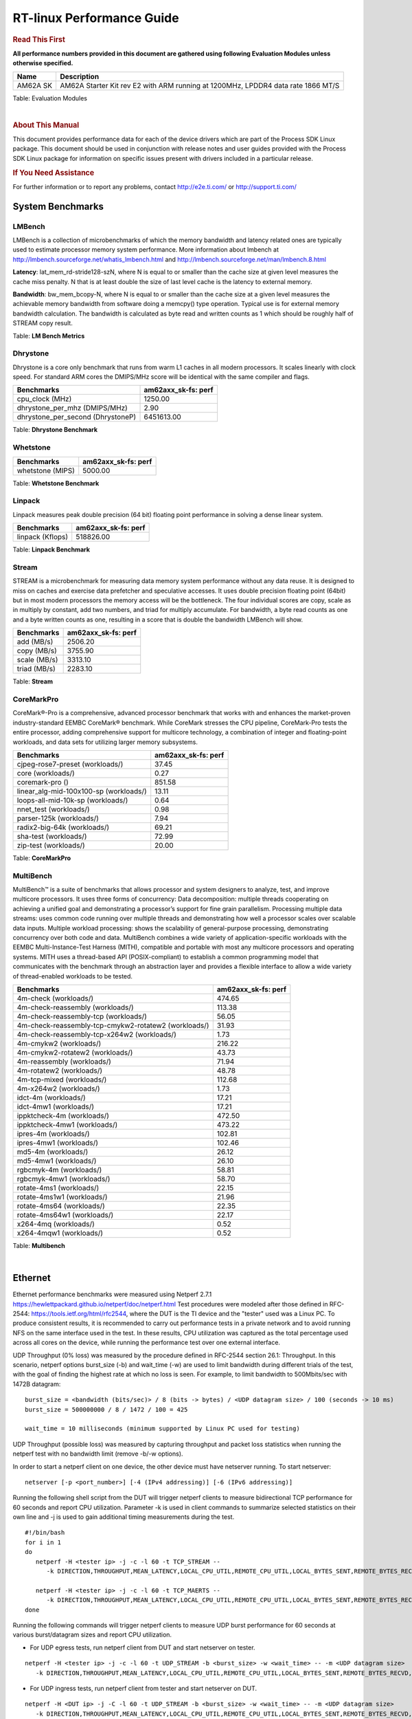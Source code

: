 ===========================
 RT-linux Performance Guide
===========================

.. rubric::  **Read This First**

**All performance numbers provided in this document are gathered using
following Evaluation Modules unless otherwise specified.**

+----------------+----------------------------------------------------------------------------------------------------------------+
| Name           | Description                                                                                                    |
+================+================================================================================================================+
| AM62A SK       | AM62A Starter Kit rev E2 with ARM running at 1200MHz, LPDDR4 data rate 1866 MT/S                               |
+----------------+----------------------------------------------------------------------------------------------------------------+

Table:  Evaluation Modules

|

.. rubric::  About This Manual

This document provides performance data for each of the device drivers
which are part of the Process SDK Linux package. This document should be
used in conjunction with release notes and user guides provided with the
Process SDK Linux package for information on specific issues present
with drivers included in a particular release.

.. rubric::  If You Need Assistance

For further information or to report any problems, contact
http://e2e.ti.com/ or http://support.ti.com/


System Benchmarks
-------------------------

LMBench
^^^^^^^^^^^^^^^^^^^^^^^^^^^
LMBench is a collection of microbenchmarks of which the memory bandwidth 
and latency related ones are typically used to estimate processor 
memory system performance. More information about lmbench at 
http://lmbench.sourceforge.net/whatis_lmbench.html and
http://lmbench.sourceforge.net/man/lmbench.8.html

  
**Latency**: lat_mem_rd-stride128-szN, where N is equal to or smaller than the cache
size at given level measures the cache miss penalty. N that is at least
double the size of last level cache is the latency to external memory.

**Bandwidth**: bw_mem_bcopy-N, where N is equal to or smaller than the cache size at
a given level measures the achievable memory bandwidth from software doing
a memcpy() type operation. Typical use is for external memory bandwidth
calculation. The bandwidth is calculated as byte read and written counts
as 1 which should be roughly half of STREAM copy result.

.. csv-table::
    :header: "Benchmarks","am62axx_sk-fs: perf"
    "af_unix_sock_stream_latency (microsec)","39.51"
    "af_unix_socket_stream_bandwidth (MBs)","1610.93"
    "bw_file_rd-io-1mb (MB/s)","1168.81"
    "bw_file_rd-o2c-1mb (MB/s)","140.49"
    "bw_mem-bcopy-16mb (MB/s)","1830.66"
    "bw_mem-bcopy-1mb (MB/s)","2046.89"
    "bw_mem-bcopy-2mb (MB/s)","1848.43"
    "bw_mem-bcopy-4mb (MB/s)","1814.06"
    "bw_mem-bcopy-8mb (MB/s)","1830.04"
    "bw_mem-bzero-16mb (MB/s)","7392.58"
    "bw_mem-bzero-1mb (MB/s)","4721.81 (min 2046.89, max 7396.72)"
    "bw_mem-bzero-2mb (MB/s)","4619.45 (min 1848.43, max 7390.46)"
    "bw_mem-bzero-4mb (MB/s)","4595.21 (min 1814.06, max 7376.36)"
    "bw_mem-bzero-8mb (MB/s)","4609.60 (min 1830.04, max 7389.16)"
    "bw_mem-cp-16mb (MB/s)","938.47"
    "bw_mem-cp-1mb (MB/s)","4281.81 (min 931.45, max 7632.17)"
    "bw_mem-cp-2mb (MB/s)","4214.92 (min 933.85, max 7495.98)"
    "bw_mem-cp-4mb (MB/s)","4184.49 (min 913.24, max 7455.73)"
    "bw_mem-cp-8mb (MB/s)","4207.62 (min 989.49, max 7425.74)"
    "bw_mem-fcp-16mb (MB/s)","1581.81"
    "bw_mem-fcp-1mb (MB/s)","4664.92 (min 1933.11, max 7396.72)"
    "bw_mem-fcp-2mb (MB/s)","4555.23 (min 1719.99, max 7390.46)"
    "bw_mem-fcp-4mb (MB/s)","4561.67 (min 1746.98, max 7376.36)"
    "bw_mem-fcp-8mb (MB/s)","4565.95 (min 1742.73, max 7389.16)"
    "bw_mem-frd-16mb (MB/s)","1865.67"
    "bw_mem-frd-1mb (MB/s)","1900.99 (min 1868.87, max 1933.11)"
    "bw_mem-frd-2mb (MB/s)","1755.25 (min 1719.99, max 1790.51)"
    "bw_mem-frd-4mb (MB/s)","1738.17 (min 1729.36, max 1746.98)"
    "bw_mem-frd-8mb (MB/s)","1705.40 (min 1668.06, max 1742.73)"
    "bw_mem-fwr-16mb (MB/s)","7413.13"
    "bw_mem-fwr-1mb (MB/s)","4750.52 (min 1868.87, max 7632.17)"
    "bw_mem-fwr-2mb (MB/s)","4643.25 (min 1790.51, max 7495.98)"
    "bw_mem-fwr-4mb (MB/s)","4592.55 (min 1729.36, max 7455.73)"
    "bw_mem-fwr-8mb (MB/s)","4546.90 (min 1668.06, max 7425.74)"
    "bw_mem-rd-16mb (MB/s)","1932.60"
    "bw_mem-rd-1mb (MB/s)","2088.41 (min 1971.33, max 2205.48)"
    "bw_mem-rd-2mb (MB/s)","1838.65 (min 1719.39, max 1957.91)"
    "bw_mem-rd-4mb (MB/s)","1844.61 (min 1739.89, max 1949.32)"
    "bw_mem-rd-8mb (MB/s)","1848.61 (min 1761.34, max 1935.87)"
    "bw_mem-rdwr-16mb (MB/s)","1796.54"
    "bw_mem-rdwr-1mb (MB/s)","1393.51 (min 931.45, max 1855.57)"
    "bw_mem-rdwr-2mb (MB/s)","1272.73 (min 933.85, max 1611.60)"
    "bw_mem-rdwr-4mb (MB/s)","1301.10 (min 913.24, max 1688.95)"
    "bw_mem-rdwr-8mb (MB/s)","1358.31 (min 989.49, max 1727.12)"
    "bw_mem-wr-16mb (MB/s)","1786.11"
    "bw_mem-wr-1mb (MB/s)","1913.45 (min 1855.57, max 1971.33)"
    "bw_mem-wr-2mb (MB/s)","1665.50 (min 1611.60, max 1719.39)"
    "bw_mem-wr-4mb (MB/s)","1714.42 (min 1688.95, max 1739.89)"
    "bw_mem-wr-8mb (MB/s)","1744.23 (min 1727.12, max 1761.34)"
    "bw_mmap_rd-mo-1mb (MB/s)","2204.26"
    "bw_mmap_rd-o2c-1mb (MB/s)","603.68"
    "bw_pipe (MB/s)","479.04"
    "bw_unix (MB/s)","1610.93"
    "lat_connect (us)","95.80"
    "lat_ctx-2-128k (us)","5.17"
    "lat_ctx-2-256k (us)","4.64"
    "lat_ctx-4-128k (us)","4.43"
    "lat_ctx-4-256k (us)","0.09"
    "lat_fs-0k (num_files)","249.00"
    "lat_fs-10k (num_files)","117.00"
    "lat_fs-1k (num_files)","145.00"
    "lat_fs-4k (num_files)","158.00"
    "lat_mem_rd-stride128-sz1000k (ns)","30.68"
    "lat_mem_rd-stride128-sz125k (ns)","6.25"
    "lat_mem_rd-stride128-sz250k (ns)","6.53"
    "lat_mem_rd-stride128-sz31k (ns)","2.43"
    "lat_mem_rd-stride128-sz50 (ns)","2.40"
    "lat_mem_rd-stride128-sz500k (ns)","12.16"
    "lat_mem_rd-stride128-sz62k (ns)","5.89"
    "lat_mmap-1m (us)","61.00"
    "lat_ops-double-add (ns)","0.58"
    "lat_ops-double-mul (ns)","3.21"
    "lat_ops-float-add (ns)","0.58"
    "lat_ops-float-mul (ns)","3.21"
    "lat_ops-int-add (ns)","0.80"
    "lat_ops-int-bit (ns)","0.53"
    "lat_ops-int-div (ns)","4.84"
    "lat_ops-int-mod (ns)","5.08"
    "lat_ops-int-mul (ns)","2.43"
    "lat_ops-int64-add (ns)","0.80"
    "lat_ops-int64-bit (ns)","0.53"
    "lat_ops-int64-div (ns)","7.65"
    "lat_ops-int64-mod (ns)","5.88"
    "lat_pagefault (us)","1.32"
    "lat_pipe (us)","21.62"
    "lat_proc-exec (us)","1140.40"
    "lat_proc-fork (us)","941.83"
    "lat_proc-proccall (us)","0.01"
    "lat_select (us)","35.52"
    "lat_sem (us)","2.89"
    "lat_sig-catch (us)","6.48"
    "lat_sig-install (us)","0.77"
    "lat_sig-prot (us)","0.55"
    "lat_syscall-fstat (us)","1.72"
    "lat_syscall-null (us)","0.43"
    "lat_syscall-open (us)","6170.00"
    "lat_syscall-read (us)","0.74"
    "lat_syscall-stat (us)","4.59"
    "lat_syscall-write (us)","0.65"
    "lat_tcp (us)","0.92"
    "lat_unix (us)","39.51"
    "latency_for_0.50_mb_block_size (nanosec)","12.16"
    "latency_for_1.00_mb_block_size (nanosec)","15.34 (min 0.00, max 30.68)"
    "pipe_bandwidth (MBs)","479.04"
    "pipe_latency (microsec)","21.62"
    "procedure_call (microsec)","0.01"
    "select_on_200_tcp_fds (microsec)","35.52"
    "semaphore_latency (microsec)","2.89"
    "signal_handler_latency (microsec)","0.77"
    "signal_handler_overhead (microsec)","6.48"
    "tcp_ip_connection_cost_to_localhost (microsec)","95.80"
    "tcp_latency_using_localhost (microsec)","0.92"


Table:  **LM Bench Metrics**



Dhrystone
^^^^^^^^^^^^^^^^^^^^^^^^^^^
Dhrystone is a core only benchmark that runs from warm L1 caches in all
modern processors. It scales linearly with clock speed. For standard ARM
cores the DMIPS/MHz score will be identical with the same compiler and flags.

.. csv-table::
    :header: "Benchmarks","am62axx_sk-fs: perf"

    "cpu_clock (MHz)","1250.00"
    "dhrystone_per_mhz (DMIPS/MHz)","2.90"
    "dhrystone_per_second (DhrystoneP)","6451613.00"


Table:  **Dhrystone Benchmark**



Whetstone
^^^^^^^^^^^^^^^^^^^^^^^^^^^

.. csv-table::
    :header: "Benchmarks","am62axx_sk-fs: perf"

    "whetstone (MIPS)","5000.00"


Table:  **Whetstone Benchmark**



Linpack
^^^^^^^^^^^^^^^^^^^^^^^^^^^
Linpack measures peak double precision (64 bit) floating point performance in
solving a dense linear system.

.. csv-table::
    :header: "Benchmarks","am62axx_sk-fs: perf"

    "linpack (Kflops)","518826.00"


Table:  **Linpack Benchmark**


Stream
^^^^^^^^^^^^^^^^^^^^^^^^^^^
STREAM is a microbenchmark for measuring data memory system performance without
any data reuse. It is designed to miss on caches and exercise data prefetcher 
and speculative accesses.
It uses double precision floating point (64bit) but in
most modern processors the memory access will be the bottleneck. 
The four individual scores are copy, scale as in multiply by constant,
add two numbers, and triad for multiply accumulate.
For bandwidth, a byte read counts as one and a byte written counts as one,
resulting in a score that is double the bandwidth LMBench will show.

.. csv-table::
    :header: "Benchmarks","am62axx_sk-fs: perf"

    "add (MB/s)","2506.20"
    "copy (MB/s)","3755.90"
    "scale (MB/s)","3313.10"
    "triad (MB/s)","2283.10"


Table:  **Stream**



CoreMarkPro
^^^^^^^^^^^^^^^^^^^^^^^^^^^
CoreMark®-Pro is a comprehensive, advanced processor benchmark that works with
and enhances the market-proven industry-standard EEMBC CoreMark® benchmark.
While CoreMark stresses the CPU pipeline, CoreMark-Pro tests the entire processor,
adding comprehensive support for multicore technology, a combination of integer
and floating-point workloads, and data sets for utilizing larger memory subsystems.


.. csv-table::
    :header: "Benchmarks","am62axx_sk-fs: perf"

    "cjpeg-rose7-preset (workloads/)","37.45"
    "core (workloads/)","0.27"
    "coremark-pro ()","851.58"
    "linear_alg-mid-100x100-sp (workloads/)","13.11"
    "loops-all-mid-10k-sp (workloads/)","0.64"
    "nnet_test (workloads/)","0.98"
    "parser-125k (workloads/)","7.94"
    "radix2-big-64k (workloads/)","69.21"
    "sha-test (workloads/)","72.99"
    "zip-test (workloads/)","20.00"


Table:  **CoreMarkPro**


 
 


MultiBench
^^^^^^^^^^^^^^^^^^^^^^^^^^^
MultiBench™ is a suite of benchmarks that allows processor and system designers to
analyze, test, and improve multicore processors. It uses three forms of concurrency:
Data decomposition: multiple threads cooperating on achieving a unified goal and
demonstrating a processor’s support for fine grain parallelism.
Processing multiple data streams: uses common code running over multiple threads and
demonstrating how well a processor scales over scalable data inputs.
Multiple workload processing: shows the scalability of general-purpose processing,
demonstrating concurrency over both code and data.
MultiBench combines a wide variety of application-specific workloads with the EEMBC
Multi-Instance-Test Harness (MITH), compatible and portable with most any multicore
processors and operating systems. MITH uses a thread-based API (POSIX-compliant) to
establish a common programming model that communicates with the benchmark through an
abstraction layer and provides a flexible interface to allow a wide variety of
thread-enabled workloads to be tested.

.. csv-table::
    :header: "Benchmarks","am62axx_sk-fs: perf"

    "4m-check (workloads/)","474.65"
    "4m-check-reassembly (workloads/)","113.38"
    "4m-check-reassembly-tcp (workloads/)","56.05"
    "4m-check-reassembly-tcp-cmykw2-rotatew2 (workloads/)","31.93"
    "4m-check-reassembly-tcp-x264w2 (workloads/)","1.73"
    "4m-cmykw2 (workloads/)","216.22"
    "4m-cmykw2-rotatew2 (workloads/)","43.73"
    "4m-reassembly (workloads/)","71.94"
    "4m-rotatew2 (workloads/)","48.78"
    "4m-tcp-mixed (workloads/)","112.68"
    "4m-x264w2 (workloads/)","1.73"
    "idct-4m (workloads/)","17.21"
    "idct-4mw1 (workloads/)","17.21"
    "ippktcheck-4m (workloads/)","472.50"
    "ippktcheck-4mw1 (workloads/)","473.22"
    "ipres-4m (workloads/)","102.81"
    "ipres-4mw1 (workloads/)","102.46"
    "md5-4m (workloads/)","26.12"
    "md5-4mw1 (workloads/)","26.10"
    "rgbcmyk-4m (workloads/)","58.81"
    "rgbcmyk-4mw1 (workloads/)","58.70"
    "rotate-4ms1 (workloads/)","22.15"
    "rotate-4ms1w1 (workloads/)","21.96"
    "rotate-4ms64 (workloads/)","22.35"
    "rotate-4ms64w1 (workloads/)","22.17"
    "x264-4mq (workloads/)","0.52"
    "x264-4mqw1 (workloads/)","0.52"


Table:  **Multibench**

|


Ethernet
-----------------
Ethernet performance benchmarks were measured using Netperf 2.7.1 https://hewlettpackard.github.io/netperf/doc/netperf.html
Test procedures were modeled after those defined in RFC-2544:
https://tools.ietf.org/html/rfc2544, where the DUT is the TI device 
and the "tester" used was a Linux PC. To produce consistent results,
it is recommended to carry out performance tests in a private network and to avoid 
running NFS on the same interface used in the test. In these results, 
CPU utilization was captured as the total percentage used across all cores on the device,
while running the performance test over one external interface.  

UDP Throughput (0% loss) was measured by the procedure defined in RFC-2544 section 26.1: Throughput.
In this scenario, netperf options burst_size (-b) and wait_time (-w) are used to limit bandwidth
during different trials of the test, with the goal of finding the highest rate at which 
no loss is seen. For example, to limit bandwidth to 500Mbits/sec with 1472B datagram:

::

   burst_size = <bandwidth (bits/sec)> / 8 (bits -> bytes) / <UDP datagram size> / 100 (seconds -> 10 ms)
   burst_size = 500000000 / 8 / 1472 / 100 = 425 

   wait_time = 10 milliseconds (minimum supported by Linux PC used for testing)

UDP Throughput (possible loss) was measured by capturing throughput and packet loss statistics when
running the netperf test with no bandwidth limit (remove -b/-w options). 

In order to start a netperf client on one device, the other device must have netserver running.
To start netserver:

::

   netserver [-p <port_number>] [-4 (IPv4 addressing)] [-6 (IPv6 addressing)]
 
Running the following shell script from the DUT will trigger netperf clients to measure 
bidirectional TCP performance for 60 seconds and report CPU utilization. Parameter -k is used in
client commands to summarize selected statistics on their own line and -j is used to gain 
additional timing measurements during the test.  

::

   #!/bin/bash
   for i in 1
   do
      netperf -H <tester ip> -j -c -l 60 -t TCP_STREAM --
         -k DIRECTION,THROUGHPUT,MEAN_LATENCY,LOCAL_CPU_UTIL,REMOTE_CPU_UTIL,LOCAL_BYTES_SENT,REMOTE_BYTES_RECVD,LOCAL_SEND_SIZE &
      
      netperf -H <tester ip> -j -c -l 60 -t TCP_MAERTS --
         -k DIRECTION,THROUGHPUT,MEAN_LATENCY,LOCAL_CPU_UTIL,REMOTE_CPU_UTIL,LOCAL_BYTES_SENT,REMOTE_BYTES_RECVD,LOCAL_SEND_SIZE &
   done

Running the following commands will trigger netperf clients to measure UDP burst performance for 
60 seconds at various burst/datagram sizes and report CPU utilization. 

- For UDP egress tests, run netperf client from DUT and start netserver on tester.

::

   netperf -H <tester ip> -j -c -l 60 -t UDP_STREAM -b <burst_size> -w <wait_time> -- -m <UDP datagram size> 
      -k DIRECTION,THROUGHPUT,MEAN_LATENCY,LOCAL_CPU_UTIL,REMOTE_CPU_UTIL,LOCAL_BYTES_SENT,REMOTE_BYTES_RECVD,LOCAL_SEND_SIZE 

- For UDP ingress tests, run netperf client from tester and start netserver on DUT. 

::

   netperf -H <DUT ip> -j -C -l 60 -t UDP_STREAM -b <burst_size> -w <wait_time> -- -m <UDP datagram size>
      -k DIRECTION,THROUGHPUT,MEAN_LATENCY,LOCAL_CPU_UTIL,REMOTE_CPU_UTIL,LOCAL_BYTES_SENT,REMOTE_BYTES_RECVD,LOCAL_SEND_SIZE 

|


CPSW/CPSW2g/CPSW3g Ethernet Driver 
^^^^^^^^^^^^^^^^^^^^^^^^^^^^^^^^^^


.. rubric::  TCP Bidirectional Throughput 
   :name: CPSW2g-tcp-bidirectional-throughput

.. csv-table::
    :header: "Command Used","am62axx_sk-fs: THROUGHPUT (Mbits/sec)","am62axx_sk-fs: CPU Load % (LOCAL_CPU_UTIL)"

    "netperf -H 192.168.0.1 -j -c -C -l 60 -t TCP_STREAM; netperf -H 192.168.0.1 -j -c -C -l 60 -t TCP_MAERTS","1685.70","42.42"

Table: **CPSW TCP Bidirectional Throughput**

|



.. rubric::  UDP Throughput 
   :name: CPSW2g-udp-throughput-0-loss

.. csv-table::
    :header: "Frame Size(bytes)","am62axx_sk-fs: UDP Datagram Size(bytes) (LOCAL_SEND_SIZE)","am62axx_sk-fs: THROUGHPUT (Mbits/sec)","am62axx_sk-fs: CPU Load % (LOCAL_CPU_UTIL)"

    "64","18.00","10.36","48.30"
    "128","82.00","46.42","47.88"
    "256","210.00","119.83","47.89"
    "1024","978.00","92.32","10.41"
    "1518","1472.00","170.75","10.59"

Table: **CPSW UDP Egress Throughput**

|



.. csv-table::
    :header: "Frame Size(bytes)","am62axx_sk-fs: UDP Datagram Size(bytes) (LOCAL_SEND_SIZE)","am62axx_sk-fs: THROUGHPUT (Mbits/sec)","am62axx_sk-fs: CPU Load % (LOCAL_CPU_UTIL)"

    "64","18.00","1.27","8.38"
    "128","82.00","7.02","2.95"
    "256","210.00","17.64","4.02"
    "1024","978.00","91.54","9.09"
    "1518","1472.00","143.66","9.43"

Table: **CPSW UDP Ingress Throughput (0% loss)**

|



.. csv-table::
    :header: "Frame Size(bytes)","am62axx_sk-fs: UDP Datagram Size(bytes) (LOCAL_SEND_SIZE)","am62axx_sk-fs: THROUGHPUT (Mbits/sec)","am62axx_sk-fs: CPU Load % (LOCAL_CPU_UTIL)","am62axx_sk-fs: Packet Loss %"

    "64","18.00","20.15","40.52","70.89"
    "128","82.00","89.91","40.96","65.88"
    "256","210.00","226.14","42.17","64.29"
    "1024","978.00","936.01","42.44","0.08"
    "1518","1472.00","956.84","39.99","0.02"

Table: **CPSW UDP Ingress Throughput (possible loss)**

|
 

 
CRYPTO Driver
-------------------------


OpenSSL Performance
^^^^^^^^^^^^^^^^^^^^^^^^^^^


.. csv-table::
    :header: "Algorithm","Buffer Size (in bytes)","am62axx_sk-fs: throughput (KBytes/Sec)"

    "aes-128-cbc","1024","21167.79"
    "aes-128-cbc","16","411.44"
    "aes-128-cbc","16384","83367.25"
    "aes-128-cbc","256","6201.94"
    "aes-128-cbc","64","1621.76"
    "aes-128-cbc","8192","69033.98"
    "aes-192-cbc","1024","20931.58"
    "aes-192-cbc","16","414.10"
    "aes-192-cbc","16384","75688.62"
    "aes-192-cbc","256","6210.73"
    "aes-192-cbc","64","1634.03"
    "aes-192-cbc","8192","63892.14"
    "aes-256-cbc","1024","20416.51"
    "aes-256-cbc","16","412.90"
    "aes-256-cbc","16384","69277.01"
    "aes-256-cbc","256","6145.88"
    "aes-256-cbc","64","1610.69"
    "aes-256-cbc","8192","59189.93"
    "des-cbc","1024","23051.95"
    "des-cbc","16","4122.59"
    "des-cbc","16384","24663.38"
    "des-cbc","256","18923.78"
    "des-cbc","64","11011.56"
    "des-cbc","8192","24545.96"
    "des3","1024","9750.87"
    "des3","16","3229.89"
    "des3","16384","10032.47"
    "des3","256","8893.61"
    "des3","64","6573.42"
    "des3","8192","10005.16"
    "md5","1024","41871.02"
    "md5","16","886.54"
    "md5","16384","133802.67"
    "md5","256","12976.64"
    "md5","64","3446.57"
    "md5","8192","116471.13"
    "sha1","1024","49449.30"
    "sha1","16","846.15"
    "sha1","16384","304911.70"
    "sha1","256","13363.88"
    "sha1","64","3425.77"
    "sha1","8192","225503.91"
    "sha224","1024","49502.89"
    "sha224","16","848.51"
    "sha224","16384","311083.01"
    "sha224","256","13263.36"
    "sha224","64","3375.25"
    "sha224","8192","228018.86"
    "sha256","1024","29983.40"
    "sha256","16","496.45"
    "sha256","16384","248146.60"
    "sha256","256","7828.39"
    "sha256","64","1979.52"
    "sha256","8192","166207.49"
    "sha384","1024","30427.82"
    "sha384","16","831.21"
    "sha384","16384","65465.00"
    "sha384","256","11166.89"
    "sha384","64","3314.47"
    "sha384","8192","60708.18"
    "sha512","1024","21775.70"
    "sha512","16","489.23"
    "sha512","16384","62133.59"
    "sha512","256","7042.13"
    "sha512","64","1959.25"
    "sha512","8192","55184.04"


|



.. csv-table::
    :header: "Algorithm","am62axx_sk-fs: CPU Load"

    "aes-128-cbc","37.00"
    "aes-192-cbc","36.00"
    "aes-256-cbc","35.00"
    "des-cbc","97.00"
    "des3","97.00"
    "md5","98.00"
    "sha1","98.00"
    "sha224","98.00"
    "sha256","98.00"
    "sha384","88.00"
    "sha512","98.00"

 

|

Listed for each algorithm are the code snippets used to run each benchmark test.

|

::

    time -v openssl speed -elapsed -evp aes-128-cbc

 




IPSec Software Performance
^^^^^^^^^^^^^^^^^^^^^^^^^^^

.. csv-table::
    :header: "Algorithm","am62axx_sk-fs: Throughput (Mbps)","am62axx_sk-fs: Packets/Sec","am62axx_sk-fs: CPU Load"

    "3des","63.80","5.00","24.89"
    "aes128","60.90","5.00","18.42"
    "aes192","56.00","5.00","17.21"
    "aes256","0.00","0.00","8.57"
